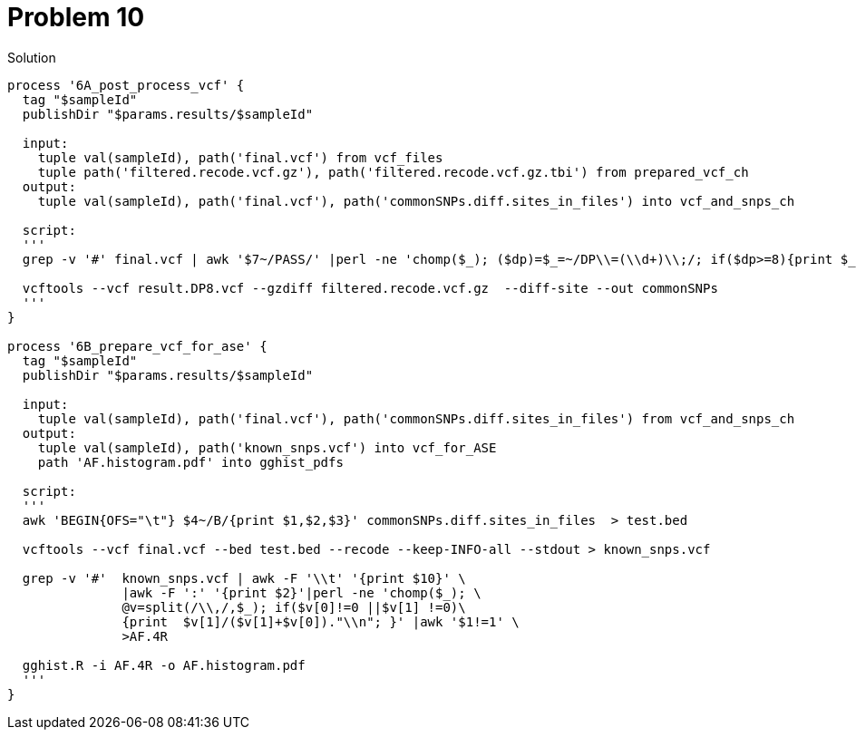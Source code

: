 = Problem 10
:docinfo: private
:icons: font
:linkcss:
:source-highlighter: coderay
:coderay-linenums-mode: table

.Solution
[source,nextflow,linenums]
----
process '6A_post_process_vcf' {
  tag "$sampleId"
  publishDir "$params.results/$sampleId" 
  
  input:
    tuple val(sampleId), path('final.vcf') from vcf_files
    tuple path('filtered.recode.vcf.gz'), path('filtered.recode.vcf.gz.tbi') from prepared_vcf_ch 
  output: 
    tuple val(sampleId), path('final.vcf'), path('commonSNPs.diff.sites_in_files') into vcf_and_snps_ch
  
  script:
  '''
  grep -v '#' final.vcf | awk '$7~/PASS/' |perl -ne 'chomp($_); ($dp)=$_=~/DP\\=(\\d+)\\;/; if($dp>=8){print $_."\\n"};' > result.DP8.vcf
  
  vcftools --vcf result.DP8.vcf --gzdiff filtered.recode.vcf.gz  --diff-site --out commonSNPs
  '''
}

process '6B_prepare_vcf_for_ase' {
  tag "$sampleId"
  publishDir "$params.results/$sampleId" 
  
  input: 
    tuple val(sampleId), path('final.vcf'), path('commonSNPs.diff.sites_in_files') from vcf_and_snps_ch
  output: 
    tuple val(sampleId), path('known_snps.vcf') into vcf_for_ASE
    path 'AF.histogram.pdf' into gghist_pdfs

  script:
  '''
  awk 'BEGIN{OFS="\t"} $4~/B/{print $1,$2,$3}' commonSNPs.diff.sites_in_files  > test.bed
    
  vcftools --vcf final.vcf --bed test.bed --recode --keep-INFO-all --stdout > known_snps.vcf

  grep -v '#'  known_snps.vcf | awk -F '\\t' '{print $10}' \
               |awk -F ':' '{print $2}'|perl -ne 'chomp($_); \
               @v=split(/\\,/,$_); if($v[0]!=0 ||$v[1] !=0)\
               {print  $v[1]/($v[1]+$v[0])."\\n"; }' |awk '$1!=1' \
               >AF.4R

  gghist.R -i AF.4R -o AF.histogram.pdf
  '''
}
----